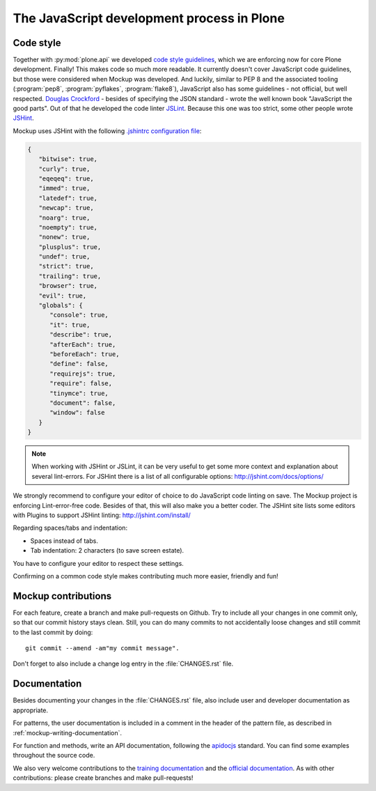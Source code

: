 ===========================================
The JavaScript development process in Plone
===========================================

Code style
==========

Together with :py:mod:`plone.api` we developed `code style guidelines <https://github.com/plone/plone.api/blob/master/docs/contribute/conventions.rst>`_, which we are enforcing now for core Plone development.
Finally!
This makes code so much more readable.
It currently doesn't cover JavaScript code guidelines, but those were considered when Mockup was developed.
And luckily, similar to PEP 8 and the associated tooling (:program:`pep8`, :program:`pyflakes`, :program:`flake8`), JavaScript also has some guidelines - not official, but well respected.
`Douglas Crockford <http://javascript.crockford.com/>`_ - besides of specifying the JSON standard - wrote the well known book "JavaScript the good parts".
Out of that he developed the code linter `JSLint <http://www.jslint.com/>`_.
Because this one was too strict, some other people wrote `JSHint <http://jshint.com/>`_.

Mockup uses JSHint with the following `.jshintrc configuration file <https://github.com/plone/mockup/blob/master/mockup/.jshintrc>`_:

.. code-block:: javascript

    {
       "bitwise": true,
       "curly": true,
       "eqeqeq": true,
       "immed": true,
       "latedef": true,
       "newcap": true,
       "noarg": true,
       "noempty": true,
       "nonew": true,
       "plusplus": true,
       "undef": true,
       "strict": true,
       "trailing": true,
       "browser": true,
       "evil": true,
       "globals": {
          "console": true,
          "it": true,
          "describe": true,
          "afterEach": true,
          "beforeEach": true,
          "define": false,
          "requirejs": true,
          "require": false,
          "tinymce": true,
          "document": false,
          "window": false
       }
    }


.. note::

    When working with JSHint or JSLint, it can be very useful to get some more context and explanation about several lint-errors.
    For JSHint there is a list of all configurable options: http://jshint.com/docs/options/


We strongly recommend to configure your editor of choice to do JavaScript code linting on save.
The Mockup project is enforcing Lint-error-free code.
Besides of that, this will also make you a better coder.
The JSHint site lists some editors with Plugins to support JSHint linting: http://jshint.com/install/


Regarding spaces/tabs and indentation:

- Spaces instead of tabs.
- Tab indentation: 2 characters (to save screen estate).

You have to configure your editor to respect these settings.

Confirming on a common code style makes contributing much more easier, friendly and fun!


Mockup contributions
====================

For each feature, create a branch and make pull-requests on Github.
Try to include all your changes in one commit only, so that our commit history stays clean.
Still, you can do many commits to not accidentally loose changes and still commit to the last commit by doing::

  git commit --amend -am"my commit message".

Don't forget to also include a change log entry in the :file:`CHANGES.rst` file.


Documentation
=============

Besides documenting your changes in the :file:`CHANGES.rst` file, also include user and developer documentation as appropriate.

For patterns, the user documentation is included in a comment in the header of the pattern file, as described in :ref:`mockup-writing-documentation`.

For function and methods, write an API documentation, following the `apidocjs <http://apidocjs.com/>`_ standard.
You can find some examples throughout the source code.

We also very welcome contributions to the `training documentation <https://github.com/plone/training>`_ and the `official documentation <https://github.com/plone/documentation>`_.
As with other contributions: please create branches and make pull-requests!
